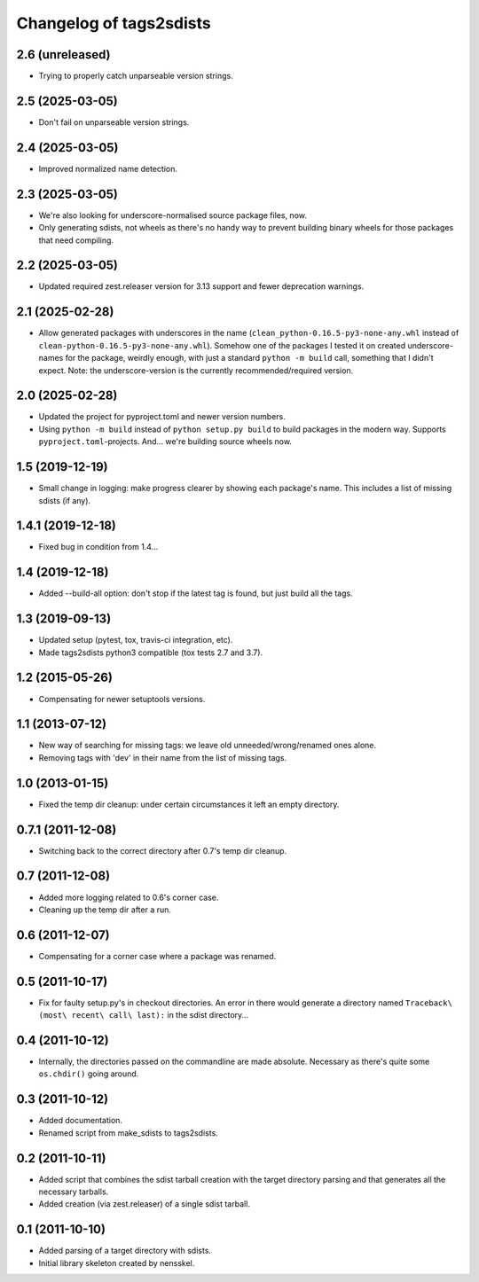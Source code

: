Changelog of tags2sdists
===================================================


2.6 (unreleased)
----------------

- Trying to properly catch unparseable version strings.


2.5 (2025-03-05)
----------------

- Don't fail on unparseable version strings.


2.4 (2025-03-05)
----------------

- Improved normalized name detection.


2.3 (2025-03-05)
----------------

- We're also looking for underscore-normalised source package files, now.

- Only generating sdists, not wheels as there's no handy way to prevent building binary
  wheels for those packages that need compiling.


2.2 (2025-03-05)
----------------

- Updated required zest.releaser version for 3.13 support and fewer deprecation
  warnings.


2.1 (2025-02-28)
----------------

- Allow generated packages with underscores in the name
  (``clean_python-0.16.5-py3-none-any.whl`` instead of
  ``clean-python-0.16.5-py3-none-any.whl``). Somehow one of the packages I tested it on
  created underscore-names for the package, weirdly enough, with just a standard
  ``python -m build`` call, something that I didn't expect.
  Note: the underscore-version is the currently recommended/required version.


2.0 (2025-02-28)
----------------

- Updated the project for pyproject.toml and newer version numbers.

- Using ``python -m build`` instead of ``python setup.py build`` to build packages in
  the modern way. Supports ``pyproject.toml``-projects. And... we're building source
  wheels now.


1.5 (2019-12-19)
----------------

- Small change in logging: make progress clearer by showing each package's
  name. This includes a list of missing sdists (if any).


1.4.1 (2019-12-18)
------------------

- Fixed bug in condition from 1.4...


1.4 (2019-12-18)
----------------

- Added --build-all option: don't stop if the latest tag is found, but just
  build all the tags.


1.3 (2019-09-13)
----------------

- Updated setup (pytest, tox, travis-ci integration, etc).

- Made tags2sdists python3 compatible (tox tests 2.7 and 3.7).


1.2 (2015-05-26)
----------------

- Compensating for newer setuptools versions.


1.1 (2013-07-12)
----------------

- New way of searching for missing tags: we leave old
  unneeded/wrong/renamed ones alone.

- Removing tags with 'dev' in their name from the list of missing
  tags.


1.0 (2013-01-15)
----------------

- Fixed the temp dir cleanup: under certain circumstances it left an
  empty directory.


0.7.1 (2011-12-08)
------------------

- Switching back to the correct directory after 0.7's temp dir cleanup.


0.7 (2011-12-08)
----------------

- Added more logging related to 0.6's corner case.

- Cleaning up the temp dir after a run.


0.6 (2011-12-07)
----------------

- Compensating for a corner case where a package was renamed.


0.5 (2011-10-17)
----------------

- Fix for faulty setup.py's in checkout directories. An error in there would
  generate a directory named ``Traceback\ (most\ recent\ call\ last):`` in the
  sdist directory...


0.4 (2011-10-12)
----------------

- Internally, the directories passed on the commandline are made
  absolute. Necessary as there's quite some ``os.chdir()`` going around.


0.3 (2011-10-12)
----------------

- Added documentation.

- Renamed script from make_sdists to tags2sdists.


0.2 (2011-10-11)
----------------

- Added script that combines the sdist tarball creation with the target
  directory parsing and that generates all the necessary tarballs.

- Added creation (via zest.releaser) of a single sdist tarball.


0.1 (2011-10-10)
----------------

- Added parsing of a target directory with sdists.

- Initial library skeleton created by nensskel.
